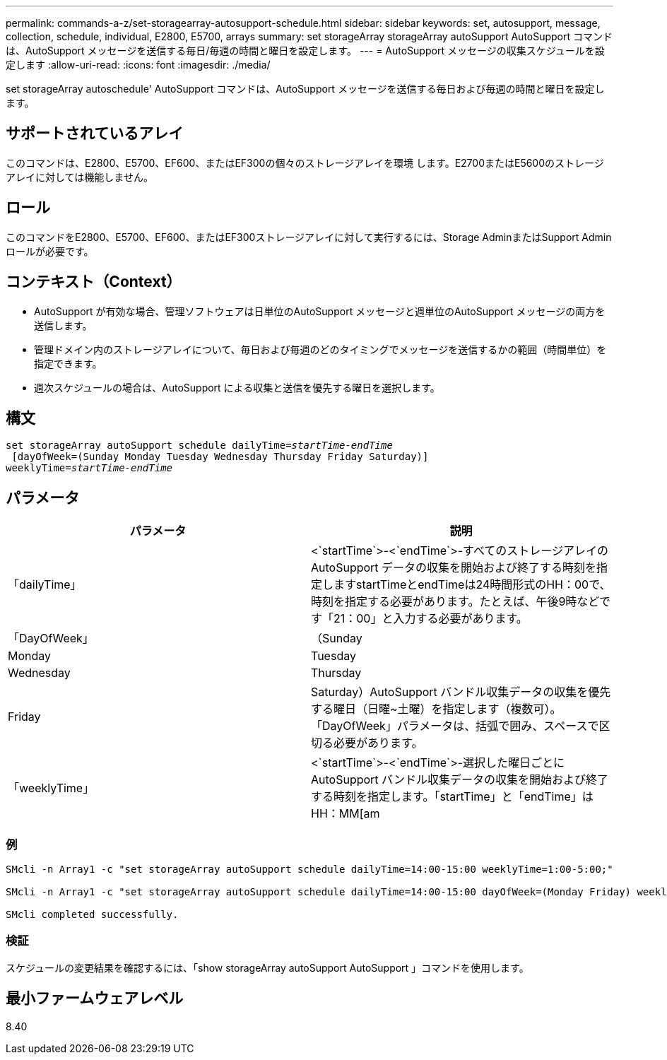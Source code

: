 ---
permalink: commands-a-z/set-storagearray-autosupport-schedule.html 
sidebar: sidebar 
keywords: set, autosupport, message, collection, schedule, individual, E2800, E5700, arrays 
summary: set storageArray storageArray autoSupport AutoSupport コマンドは、AutoSupport メッセージを送信する毎日/毎週の時間と曜日を設定します。 
---
= AutoSupport メッセージの収集スケジュールを設定します
:allow-uri-read: 
:icons: font
:imagesdir: ./media/


[role="lead"]
set storageArray autoschedule' AutoSupport コマンドは、AutoSupport メッセージを送信する毎日および毎週の時間と曜日を設定します。



== サポートされているアレイ

このコマンドは、E2800、E5700、EF600、またはEF300の個々のストレージアレイを環境 します。E2700またはE5600のストレージアレイに対しては機能しません。



== ロール

このコマンドをE2800、E5700、EF600、またはEF300ストレージアレイに対して実行するには、Storage AdminまたはSupport Adminロールが必要です。



== コンテキスト（Context）

* AutoSupport が有効な場合、管理ソフトウェアは日単位のAutoSupport メッセージと週単位のAutoSupport メッセージの両方を送信します。
* 管理ドメイン内のストレージアレイについて、毎日および毎週のどのタイミングでメッセージを送信するかの範囲（時間単位）を指定できます。
* 週次スケジュールの場合は、AutoSupport による収集と送信を優先する曜日を選択します。




== 構文

[listing, subs="+macros"]
----
set storageArray autoSupport schedule dailyTime=pass:quotes[_startTime-endTime_]
 [dayOfWeek=(Sunday Monday Tuesday Wednesday Thursday Friday Saturday)]
weeklyTime=pass:quotes[_startTime-endTime_]
----


== パラメータ

[cols="2*"]
|===
| パラメータ | 説明 


 a| 
「dailyTime」
 a| 
<`startTime`>-<`endTime`>-すべてのストレージアレイのAutoSupport データの収集を開始および終了する時刻を指定しますstartTimeとendTimeは24時間形式のHH：00で、時刻を指定する必要があります。たとえば、午後9時などです「21：00」と入力する必要があります。



 a| 
「DayOfWeek」
 a| 
（Sunday|Monday|Tuesday|Wednesday|Thursday|Friday|Saturday）AutoSupport バンドル収集データの収集を優先する曜日（日曜~土曜）を指定します（複数可）。「DayOfWeek」パラメータは、括弧で囲み、スペースで区切る必要があります。



 a| 
「weeklyTime」
 a| 
<`startTime`>-<`endTime`>-選択した曜日ごとにAutoSupport バンドル収集データの収集を開始および終了する時刻を指定します。「startTime」と「endTime」はHH：MM[am|pm]の形式で指定する必要があります。

|===


=== 例

[listing]
----

SMcli -n Array1 -c "set storageArray autoSupport schedule dailyTime=14:00-15:00 weeklyTime=1:00-5:00;"

SMcli -n Array1 -c "set storageArray autoSupport schedule dailyTime=14:00-15:00 dayOfWeek=(Monday Friday) weeklyTime=1:00-5:00;"

SMcli completed successfully.
----


=== 検証

スケジュールの変更結果を確認するには、「show storageArray autoSupport AutoSupport 」コマンドを使用します。



== 最小ファームウェアレベル

8.40
